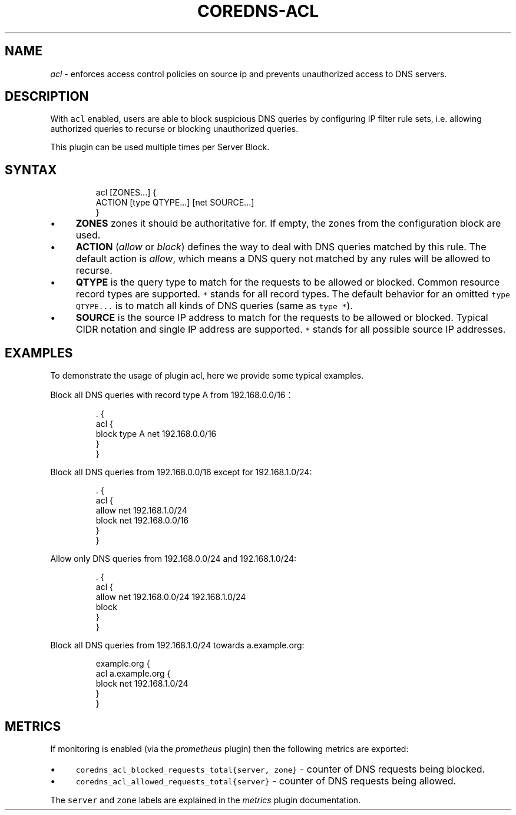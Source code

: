 .\" Generated by Mmark Markdown Processer - mmark.miek.nl
.TH "COREDNS-ACL" 7 "July 2020" "CoreDNS" "CoreDNS Plugins"

.SH "NAME"
.PP
\fIacl\fP - enforces access control policies on source ip and prevents unauthorized access to DNS servers.

.SH "DESCRIPTION"
.PP
With \fB\fCacl\fR enabled, users are able to block suspicious DNS queries by configuring IP filter rule sets, i.e. allowing authorized queries to recurse or blocking unauthorized queries.

.PP
This plugin can be used multiple times per Server Block.

.SH "SYNTAX"
.PP
.RS

.nf
acl [ZONES...] {
    ACTION [type QTYPE...] [net SOURCE...]
}

.fi
.RE

.IP \(bu 4
\fBZONES\fP zones it should be authoritative for. If empty, the zones from the configuration block are used.
.IP \(bu 4
\fBACTION\fP (\fIallow\fP or \fIblock\fP) defines the way to deal with DNS queries matched by this rule. The default action is \fIallow\fP, which means a DNS query not matched by any rules will be allowed to recurse.
.IP \(bu 4
\fBQTYPE\fP is the query type to match for the requests to be allowed or blocked. Common resource record types are supported. \fB\fC*\fR stands for all record types. The default behavior for an omitted \fB\fCtype QTYPE...\fR is to match all kinds of DNS queries (same as \fB\fCtype *\fR).
.IP \(bu 4
\fBSOURCE\fP is the source IP address to match for the requests to be allowed or blocked. Typical CIDR notation and single IP address are supported. \fB\fC*\fR stands for all possible source IP addresses.


.SH "EXAMPLES"
.PP
To demonstrate the usage of plugin acl, here we provide some typical examples.

.PP
Block all DNS queries with record type A from 192.168.0.0/16：

.PP
.RS

.nf
\&. {
    acl {
        block type A net 192.168.0.0/16
    }
}

.fi
.RE

.PP
Block all DNS queries from 192.168.0.0/16 except for 192.168.1.0/24:

.PP
.RS

.nf
\&. {
    acl {
        allow net 192.168.1.0/24
        block net 192.168.0.0/16
    }
}

.fi
.RE

.PP
Allow only DNS queries from 192.168.0.0/24 and 192.168.1.0/24:

.PP
.RS

.nf
\&. {
    acl {
        allow net 192.168.0.0/24 192.168.1.0/24
        block
    }
}

.fi
.RE

.PP
Block all DNS queries from 192.168.1.0/24 towards a.example.org:

.PP
.RS

.nf
example.org {
    acl a.example.org {
        block net 192.168.1.0/24
    }
}

.fi
.RE

.SH "METRICS"
.PP
If monitoring is enabled (via the \fIprometheus\fP plugin) then the following metrics are exported:

.IP \(bu 4
\fB\fCcoredns_acl_blocked_requests_total{server, zone}\fR - counter of DNS requests being blocked.
.IP \(bu 4
\fB\fCcoredns_acl_allowed_requests_total{server}\fR - counter of DNS requests being allowed.


.PP
The \fB\fCserver\fR and \fB\fCzone\fR labels are explained in the \fImetrics\fP plugin documentation.

